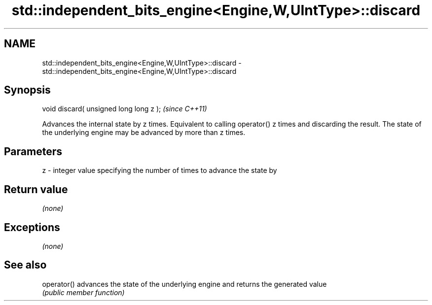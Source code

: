 .TH std::independent_bits_engine<Engine,W,UIntType>::discard 3 "2020.03.24" "http://cppreference.com" "C++ Standard Libary"
.SH NAME
std::independent_bits_engine<Engine,W,UIntType>::discard \- std::independent_bits_engine<Engine,W,UIntType>::discard

.SH Synopsis
   void discard( unsigned long long z );  \fI(since C++11)\fP

   Advances the internal state by z times. Equivalent to calling operator() z times and discarding the result. The state of the underlying engine may be advanced by more than z times.

.SH Parameters

   z - integer value specifying the number of times to advance the state by

.SH Return value

   \fI(none)\fP

.SH Exceptions

   \fI(none)\fP

.SH See also

   operator() advances the state of the underlying engine and returns the generated value
              \fI(public member function)\fP
